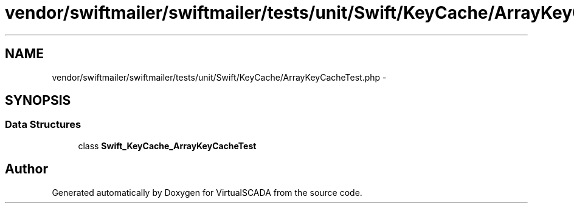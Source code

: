 .TH "vendor/swiftmailer/swiftmailer/tests/unit/Swift/KeyCache/ArrayKeyCacheTest.php" 3 "Tue Apr 14 2015" "Version 1.0" "VirtualSCADA" \" -*- nroff -*-
.ad l
.nh
.SH NAME
vendor/swiftmailer/swiftmailer/tests/unit/Swift/KeyCache/ArrayKeyCacheTest.php \- 
.SH SYNOPSIS
.br
.PP
.SS "Data Structures"

.in +1c
.ti -1c
.RI "class \fBSwift_KeyCache_ArrayKeyCacheTest\fP"
.br
.in -1c
.SH "Author"
.PP 
Generated automatically by Doxygen for VirtualSCADA from the source code\&.
